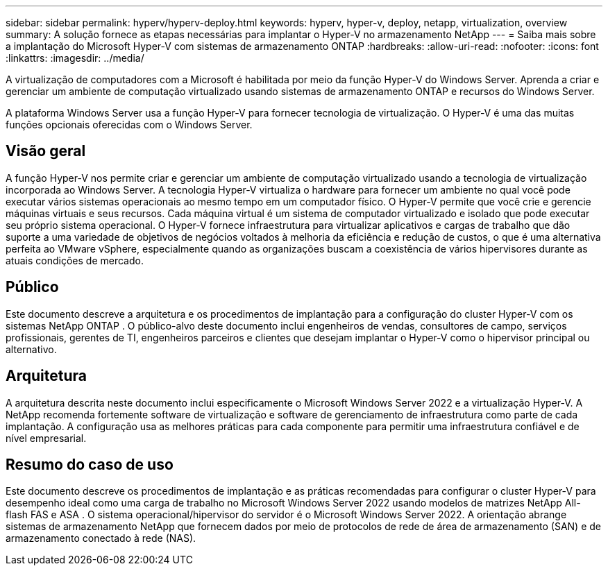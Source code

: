 ---
sidebar: sidebar 
permalink: hyperv/hyperv-deploy.html 
keywords: hyperv, hyper-v, deploy, netapp, virtualization, overview 
summary: A solução fornece as etapas necessárias para implantar o Hyper-V no armazenamento NetApp 
---
= Saiba mais sobre a implantação do Microsoft Hyper-V com sistemas de armazenamento ONTAP
:hardbreaks:
:allow-uri-read: 
:nofooter: 
:icons: font
:linkattrs: 
:imagesdir: ../media/


[role="lead"]
A virtualização de computadores com a Microsoft é habilitada por meio da função Hyper-V do Windows Server.  Aprenda a criar e gerenciar um ambiente de computação virtualizado usando sistemas de armazenamento ONTAP e recursos do Windows Server.

A plataforma Windows Server usa a função Hyper-V para fornecer tecnologia de virtualização.  O Hyper-V é uma das muitas funções opcionais oferecidas com o Windows Server.



== Visão geral

A função Hyper-V nos permite criar e gerenciar um ambiente de computação virtualizado usando a tecnologia de virtualização incorporada ao Windows Server.  A tecnologia Hyper-V virtualiza o hardware para fornecer um ambiente no qual você pode executar vários sistemas operacionais ao mesmo tempo em um computador físico.  O Hyper-V permite que você crie e gerencie máquinas virtuais e seus recursos.  Cada máquina virtual é um sistema de computador virtualizado e isolado que pode executar seu próprio sistema operacional.  O Hyper-V fornece infraestrutura para virtualizar aplicativos e cargas de trabalho que dão suporte a uma variedade de objetivos de negócios voltados à melhoria da eficiência e redução de custos, o que é uma alternativa perfeita ao VMware vSphere, especialmente quando as organizações buscam a coexistência de vários hipervisores durante as atuais condições de mercado.



== Público

Este documento descreve a arquitetura e os procedimentos de implantação para a configuração do cluster Hyper-V com os sistemas NetApp ONTAP .  O público-alvo deste documento inclui engenheiros de vendas, consultores de campo, serviços profissionais, gerentes de TI, engenheiros parceiros e clientes que desejam implantar o Hyper-V como o hipervisor principal ou alternativo.



== Arquitetura

A arquitetura descrita neste documento inclui especificamente o Microsoft Windows Server 2022 e a virtualização Hyper-V.  A NetApp recomenda fortemente software de virtualização e software de gerenciamento de infraestrutura como parte de cada implantação.  A configuração usa as melhores práticas para cada componente para permitir uma infraestrutura confiável e de nível empresarial.



== Resumo do caso de uso

Este documento descreve os procedimentos de implantação e as práticas recomendadas para configurar o cluster Hyper-V para desempenho ideal como uma carga de trabalho no Microsoft Windows Server 2022 usando modelos de matrizes NetApp All-flash FAS e ASA .  O sistema operacional/hipervisor do servidor é o Microsoft Windows Server 2022.  A orientação abrange sistemas de armazenamento NetApp que fornecem dados por meio de protocolos de rede de área de armazenamento (SAN) e de armazenamento conectado à rede (NAS).
